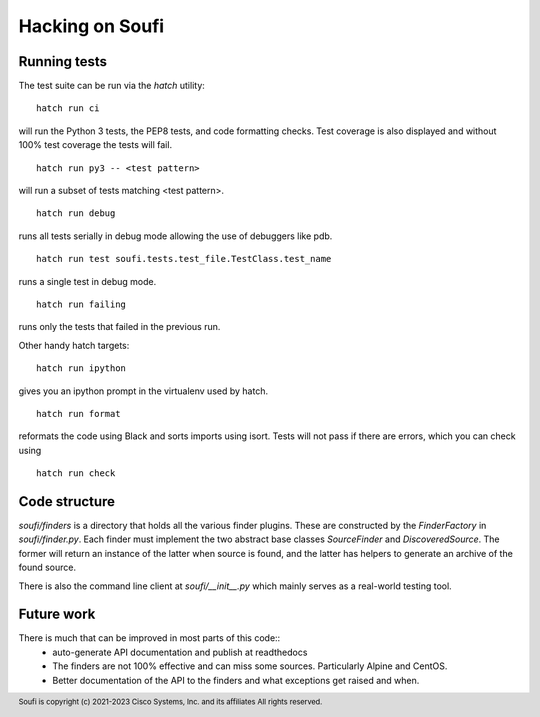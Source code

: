 Hacking on Soufi
================

Running tests
-------------

The test suite can be run via the `hatch` utility:


::

    hatch run ci

will run the Python 3 tests, the PEP8 tests, and code formatting checks. Test
coverage is also displayed and without 100% test coverage the tests will fail.

::

    hatch run py3 -- <test pattern>

will run a subset of tests matching <test pattern>.

::

    hatch run debug

runs all tests serially in debug mode allowing the use of debuggers like pdb.

::

   hatch run test soufi.tests.test_file.TestClass.test_name

runs a single test in debug mode.

::

    hatch run failing

runs only the tests that failed in the previous run.

Other handy hatch targets:

::

    hatch run ipython

gives you an ipython prompt in the virtualenv used by hatch.

::

    hatch run format

reformats the code using Black and sorts imports using isort.
Tests will not pass if there are errors, which you can check using

::

    hatch run check


Code structure
--------------

`soufi/finders` is a directory that holds all the various finder
plugins. These are constructed by the `FinderFactory` in
`soufi/finder.py`. Each finder must implement the two abstract base
classes `SourceFinder` and `DiscoveredSource`. The former will return
an instance of the latter when source is found, and the latter has
helpers to generate an archive of the found source.

There is also the command line client at `soufi/__init__.py` which
mainly serves as a real-world testing tool.


Future work
-----------
There is much that can be improved in most parts of this code::
 - auto-generate API documentation and publish at readthedocs
 - The finders are not 100% effective and can miss some sources.
   Particularly Alpine and CentOS.
 - Better documentation of the API to the finders and what exceptions
   get raised and when.


.. footer::
  Soufi is copyright (c) 2021-2023 Cisco Systems, Inc. and its affiliates
  All rights reserved.
